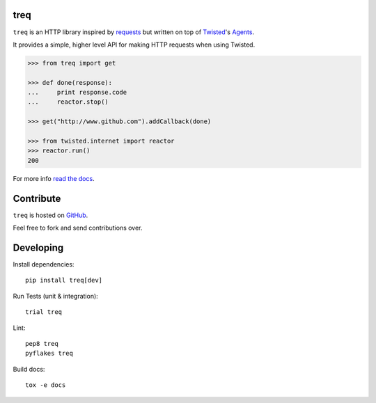 treq
====

|pypi|_
|build|_
|coverage|_

``treq`` is an HTTP library inspired by
`requests <http://www.python-requests.org>`_ but written on top of
`Twisted <http://www.twistedmatrix.com>`_'s
`Agents <http://twistedmatrix.com/documents/current/api/twisted.web.client.Agent.html>`_.

It provides a simple, higher level API for making HTTP requests when
using Twisted.

.. code-block:: python

    >>> from treq import get

    >>> def done(response):
    ...     print response.code
    ...     reactor.stop()

    >>> get("http://www.github.com").addCallback(done)

    >>> from twisted.internet import reactor
    >>> reactor.run()
    200

For more info `read the docs <http://treq.readthedocs.org>`_.

Contribute
==========

``treq`` is hosted on `GitHub <http://github.com/twisted/treq>`_.

Feel free to fork and send contributions over.

Developing
==========

Install dependencies:

::

    pip install treq[dev]

Run Tests (unit & integration):

::

    trial treq

Lint:

::

    pep8 treq
    pyflakes treq

Build docs::

    tox -e docs

.. |build| image:: https://api.travis-ci.org/twisted/treq.svg?branch=master
.. _build: https://travis-ci.org/twisted/treq

.. |coverage| image:: https://codecov.io/github/twisted/treq/coverage.svg?branch=master
.. _coverage: https://codecov.io/github/twisted/treq

.. |pypi| image:: https://img.shields.io/pypi/v/treq.svg
.. _pypi: https://pypi.python.org/pypi/treq


